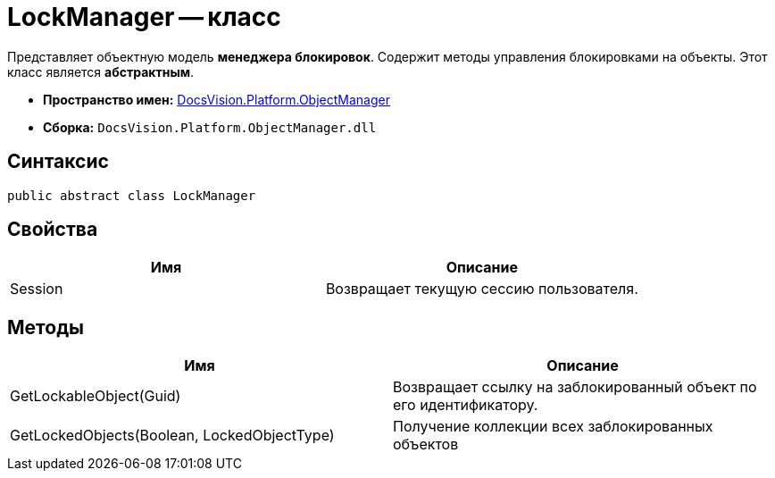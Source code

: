 = LockManager -- класс

Представляет объектную модель *менеджера блокировок*. Содержит методы управления блокировками на объекты. Этот класс является *абстрактным*.

* *Пространство имен:* xref:api/DocsVision/Platform/ObjectManager/ObjectManager_NS.adoc[DocsVision.Platform.ObjectManager]
* *Сборка:* `DocsVision.Platform.ObjectManager.dll`

== Синтаксис

[source,csharp]
----
public abstract class LockManager
----

== Свойства

[cols=",",options="header"]
|===
|Имя |Описание
|Session |Возвращает текущую сессию пользователя.
|===

== Методы

[cols=",",options="header"]
|===
|Имя |Описание
|GetLockableObject(Guid) |Возвращает ссылку на заблокированный объект по его идентификатору.
|GetLockedObjects(Boolean, LockedObjectType) |Получение коллекции всех заблокированных объектов
|===
